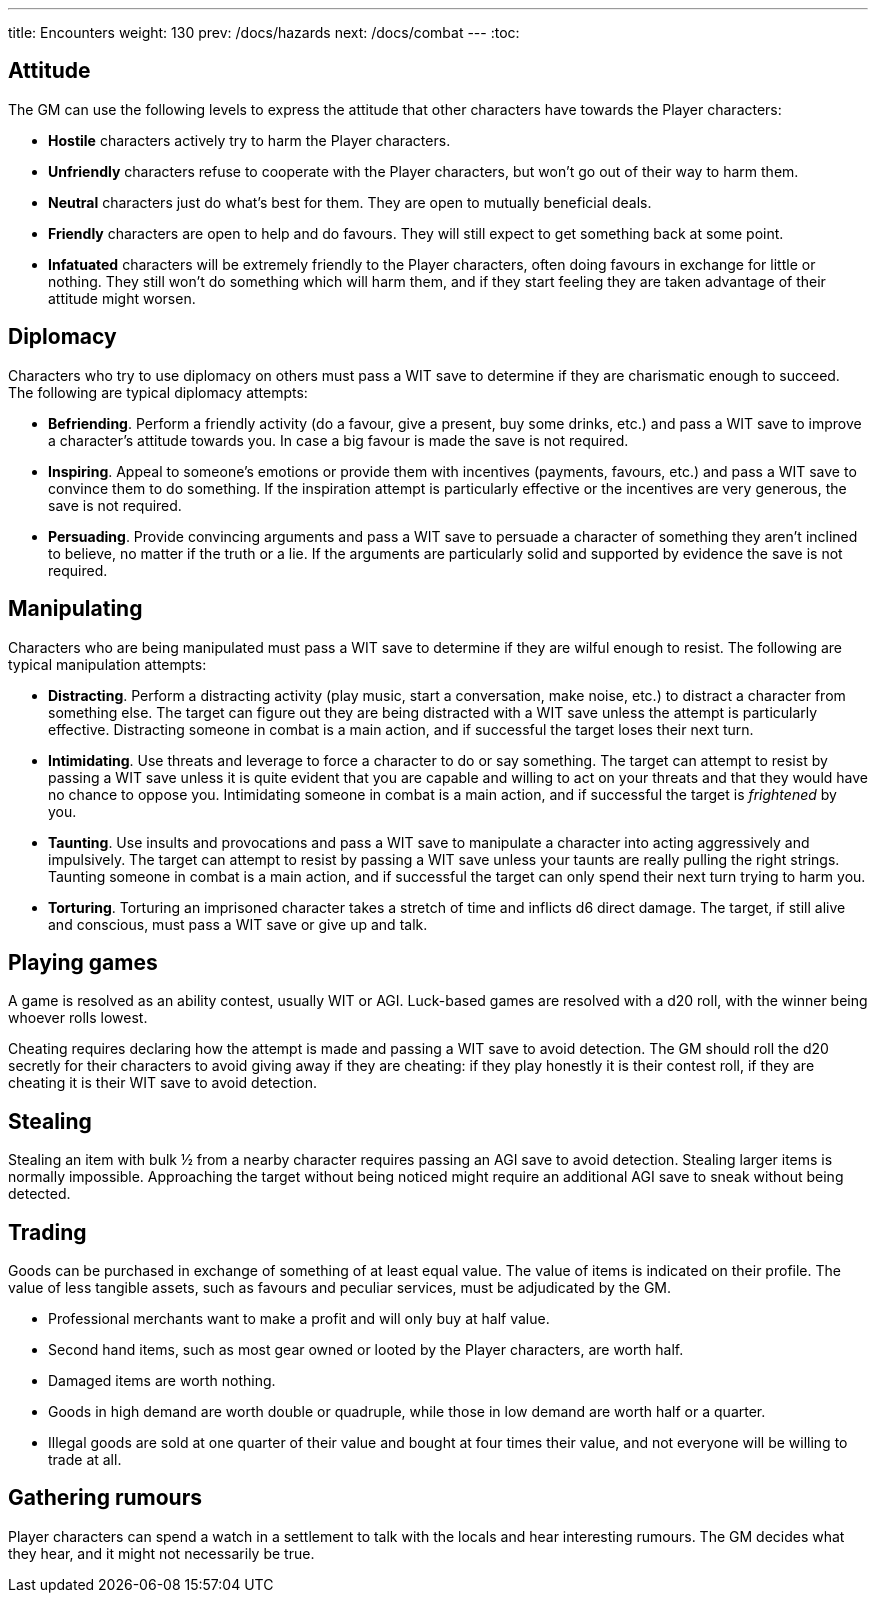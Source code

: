 ---
title: Encounters
weight: 130
prev: /docs/hazards
next: /docs/combat
---
:toc:

== Attitude

The GM can use the following levels to express the attitude that other characters have towards the Player characters:

* *Hostile* characters actively try to harm the Player characters.

* *Unfriendly* characters refuse to cooperate with the Player characters, but won't go out of their way to harm them.

* *Neutral* characters just do what's best for them.
They are open to mutually beneficial deals.

* *Friendly* characters are open to help and do favours.
They will still expect to get something back at some point.

* *Infatuated* characters will be extremely friendly to the Player characters, often doing favours in exchange for little or nothing.
They still won't do something which will harm them, and if they start feeling they are taken advantage of their attitude might worsen.



== Diplomacy

Characters who try to use diplomacy on others must pass a WIT save to determine if they are charismatic enough to succeed.
The following are typical diplomacy attempts:

* *Befriending*.
Perform a friendly activity (do a favour, give a present, buy some drinks, etc.) and pass a WIT save to improve a character's attitude towards you.
In case a big favour is made the save is not required.

* *Inspiring*.
Appeal to someone's emotions or provide them with incentives (payments, favours, etc.) and pass a WIT save to convince them to do something.
If the inspiration attempt is particularly effective or the incentives are very generous, the save is not required.

* *Persuading*.
Provide convincing arguments and pass a WIT save to persuade a character of something they aren't inclined to believe, no matter if the truth or a lie.
If the arguments are particularly solid and supported by evidence the save is not required.


== Manipulating

Characters who are being manipulated must pass a WIT save to determine if they are wilful enough to resist.
The following are typical manipulation attempts:

* *Distracting*.
Perform a distracting activity (play music, start a conversation, make noise, etc.) to distract a character from something else.
The target can figure out they are being distracted with a WIT save unless the attempt is particularly effective.
Distracting someone in combat is a main action, and if successful the target loses their next turn.

* *Intimidating*.
Use threats and leverage to force a character to do or say something.
The target can attempt to resist by passing a WIT save unless it is quite evident that you are capable and willing to act on your threats and that they would have no chance to oppose you.
Intimidating someone in combat is a main action, and if successful the target is _frightened_ by you.

* *Taunting*.
Use insults and provocations and pass a WIT save to manipulate a character into acting aggressively and impulsively.
The target can attempt to resist by passing a WIT save unless your taunts are really pulling the right strings.
Taunting someone in combat is a main action, and if successful the target can only spend their next turn trying to harm you.

* *Torturing*.
Torturing an imprisoned character takes a stretch of time and inflicts d6 direct damage.
The target, if still alive and conscious, must pass a WIT save or give up and talk.


== Playing games

A game is resolved as an ability contest, usually WIT or AGI.
Luck-based games are resolved with a d20 roll, with the winner being whoever rolls lowest.

Cheating requires declaring how the attempt is made and passing a WIT save to avoid detection.
The GM should roll the d20 secretly for their characters to avoid giving away if they are cheating: if they play honestly it is their contest roll, if they are cheating it is their WIT save to avoid detection.


== Stealing

Stealing an item with bulk ½ from a nearby character requires passing an AGI save to avoid detection.
Stealing larger items is normally impossible.
Approaching the target without being noticed might require an additional AGI save to sneak without being detected.


== Trading

Goods can be purchased in exchange of something of at least equal value.
The value of items is indicated on their profile.
The value of less tangible assets, such as favours and peculiar services, must be adjudicated by the GM.

* Professional merchants want to make a profit and will only buy at half value.

* Second hand items, such as most gear owned or looted by the Player characters, are worth half.

* Damaged items are worth nothing.

* Goods in high demand are worth double or quadruple, while those in low demand are worth half or a quarter.

* Illegal goods are sold at one quarter of their value and bought at four times their value, and not everyone will be willing to trade at all.


== Gathering rumours

Player characters can spend a watch in a settlement to talk with the locals and hear interesting rumours.
The GM decides what they hear, and it might not necessarily be true.
